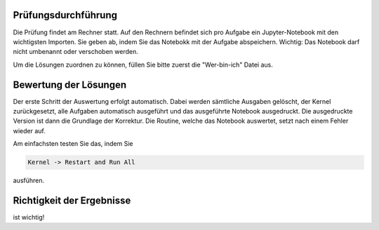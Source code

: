 .. title: Klausurdurchführung
.. slug: klausurdurchfuhrung
.. date: 2023-01-31 15:36:13 UTC+01:00
.. tags: 
.. category: 
.. link: 
.. description: 
.. type: text

Prüfungsdurchführung
--------------------

Die Prüfung findet am Rechner statt.  Auf den Rechnern befindet sich pro
Aufgabe ein Jupyter-Notebook mit den wichtigsten Importen.  Sie geben ab, indem
Sie das Notebokk mit der Aufgabe abspeichern.  Wichtig:  Das Notebook darf
nicht umbenannt oder verschoben werden.

Um die Lösungen zuordnen zu können, füllen Sie bitte zuerst die "Wer-bin-ich"
Datei aus.

Bewertung der Lösungen
----------------------

Der erste Schritt der Auswertung erfolgt automatisch.  Dabei werden sämtliche
Ausgaben gelöscht, der Kernel zurückgesetzt, alle Aufgaben automatisch
ausgeführt und das ausgeführte Notebook ausgedruckt.  Die ausgedruckte Version
ist dann die Grundlage der Korrektur.  Die Routine, welche das Notebook
auswertet, setzt nach einem Fehler wieder auf.

Am einfachsten testen Sie das, indem Sie

.. code::
    
    Kernel -> Restart and Run All

ausführen.

Richtigkeit der Ergebnisse
--------------------------

ist wichtig!

